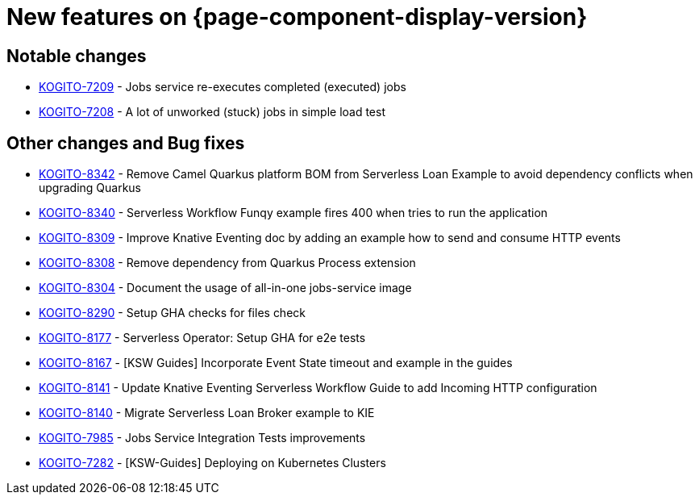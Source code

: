 = New features on {page-component-display-version}
:compat-mode!:

== Notable changes

* link:https://issues.redhat.com/browse/KOGITO-7209[KOGITO-7209] - Jobs service re-executes completed (executed) jobs
* link:https://issues.redhat.com/browse/KOGITO-7208[KOGITO-7208] - A lot of unworked (stuck) jobs in simple load test

== Other changes and Bug fixes

* link:https://issues.redhat.com/browse/KOGITO-8342[KOGITO-8342] - Remove Camel Quarkus platform BOM from Serverless Loan Example to avoid dependency conflicts when upgrading Quarkus
* link:https://issues.redhat.com/browse/KOGITO-8340[KOGITO-8340] - Serverless Workflow Funqy example fires 400 when tries to run the application
* link:https://issues.redhat.com/browse/KOGITO-8309[KOGITO-8309] - Improve Knative Eventing doc by adding an example how to send and consume HTTP events
* link:https://issues.redhat.com/browse/KOGITO-8308[KOGITO-8308] - Remove dependency from Quarkus Process extension
* link:https://issues.redhat.com/browse/KOGITO-8304[KOGITO-8304] - Document the usage of all-in-one jobs-service image
* link:https://issues.redhat.com/browse/KOGITO-8290[KOGITO-8290] - Setup GHA checks for files check
* link:https://issues.redhat.com/browse/KOGITO-8177[KOGITO-8177] - Serverless Operator: Setup GHA for e2e tests
* link:https://issues.redhat.com/browse/KOGITO-8167[KOGITO-8167] - [KSW Guides] Incorporate Event State timeout and example in the guides
* link:https://issues.redhat.com/browse/KOGITO-8141[KOGITO-8141] - Update Knative Eventing Serverless Workflow Guide to add Incoming HTTP configuration
* link:https://issues.redhat.com/browse/KOGITO-8140[KOGITO-8140] - Migrate Serverless Loan Broker example to KIE
* link:https://issues.redhat.com/browse/KOGITO-7985[KOGITO-7985] - Jobs Service Integration Tests improvements
* link:https://issues.redhat.com/browse/KOGITO-7282[KOGITO-7282] - [KSW-Guides] Deploying on Kubernetes Clusters
